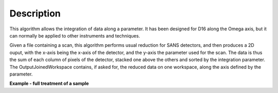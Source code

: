 .. algorithm::

.. summary::

.. relatedalgorithms::

.. properties::

Description
-----------

This algorithm allows the integration of data along a parameter. It has been designed for D16 along the Omega axis, but
it can normally be applied to other instruments and techniques.

Given a file containing a scan, this algorithm performs usual reduction for SANS detectors, and then
produces a 2D ouput, with the x-axis being the x-axis of the detector, and the y-axis the parameter used for the scan.
The data is thus the sum of each column of pixels of the detector, stacked one above the others and sorted by the
integration parameter.
The OutputJoinedWorkspace contains, if asked for, the reduced data on one workspace, along the axis defined by the parameter.

**Example - full treatment of a sample**

.. testsetup:: ExSANSILLParameterScan

    default_facility_orig = config['default.facility']
    default_instrument_orig = config['default.instrument']
    config['default.facility'] = 'ILL'
    config['default.instrument'] = 'D16'
    config.appendDataSearchSubDir('ILL/D16/')

.. testcode:: ExSANSILLParameterScan

    # reduce part of an omega scan on D16.
    SANSILLParameterScan(SampleRun="066321",
                         OutputWorkspace="output2d",
                         OutputJoinedWorkspace="reduced",
                         Observable="Omega.value",
                         PixelYmin=3,
                         PixelYMax=189)

.. testcleanup:: ExSANSILLParameterScan

    config['default.facility'] = default_facility_orig
    config['default.instrument'] = default_instrument_orig
    mtd.clear()


.. categories::

.. sourcelink::
